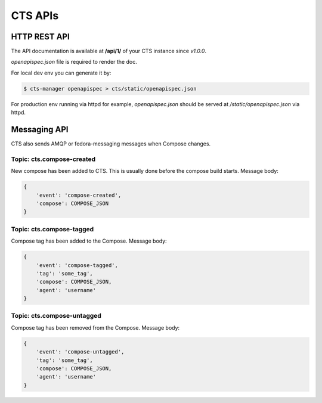 =========
CTS APIs
=========

HTTP REST API
=============

The API documentation is available at **/api/1/** of your CTS instance since *v1.0.0*.

*openapispec.json* file is required to render the doc.

For local dev env you can generate it by:

.. sourcecode:: none

    $ cts-manager openapispec > cts/static/openapispec.json

For production env running via httpd for example, `openapispec.json` should be served at `/static/openapispec.json` via httpd.


Messaging API
=============

CTS also sends AMQP or fedora-messaging messages when Compose changes.

Topic: cts.compose-created
--------------------------

New compose has been added to CTS. This is usually done before the compose build starts. Message body:

.. sourcecode:: none

    {
        'event': 'compose-created',
        'compose': COMPOSE_JSON
    }


Topic: cts.compose-tagged
--------------------------

Compose tag has been added to the Compose. Message body:

.. sourcecode:: none

    {
        'event': 'compose-tagged',
        'tag': 'some_tag',
        'compose': COMPOSE_JSON,
        'agent': 'username'
    }

Topic: cts.compose-untagged
---------------------------

Compose tag has been removed from the Compose. Message body:

.. sourcecode:: none

    {
        'event': 'compose-untagged',
        'tag': 'some_tag',
        'compose': COMPOSE_JSON,
        'agent': 'username'
    }

    
